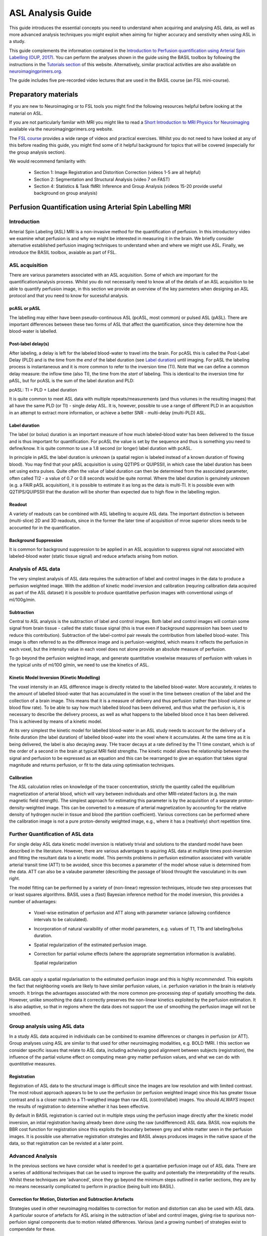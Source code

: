 =============================
ASL Analysis Guide
=============================

.. image:: images/basil_perfusion.jpg
   :scale: 100 %
   :alt: BASIL perfusion image
   :align: right

This guide introduces the essential concepts you need to understand when acquiring and
analysing ASL data, as well as more advanced analysis techniques you
might exploit when aiming for higher accuracy and senstivity when
using ASL in a study.

This guide complements the information contained in the `Introduction
to Perfusion quantification using Arterial Spin Labelling (OUP, 2017) <https://global.oup.com/academic/product/introduction-to-perfusion-quantification-using-arterial-spin-labelling-9780198793816?q=%22Oxford%20Neuroimaging%20Primers%22&lang=en&cc=gb>`_. You can perform the analyses shown in the
guide using the BASIL toolbox by following the instructions in the `Tutorials section <https://asl-docs.readthedocs.io/en/latest/tutorials.html>`_ of this website. Alternatively, similar
practical activities are also available on `neuroimagingprimers.org <http://www.neuroimagingprimers.org>`_.

The guide includes five pre-recorded video lectures that are used
in the BASIL course (an FSL mini-course).

Preparatory materials
=====================

If you are new to Neuroimaging or to FSL tools you might find the
following resources helpful before looking at the material on ASL.

If you are not particularly familar with MRI you might like to
read a `Short Introduction to MRI Physics for Neuroimaging 
<http://www.neuroimagingprimers.org/online-appendices/>`_ 
available via the neuroimagingprimers.org website.

The `FSL course <http://fsl.fmrib.ox.ac.uk/fslcourse/online_materials.html>`_
provides a wide range of videos and practical
exercises. Whilst you do not need to have looked at any of this before
reading this guide, you might find some of it helpful background for
topics that will be covered (especially for the group analysis
section).

We would recommend familarity with:

 - Section 1: Image Registration and Distorition Correction (videos 1-5
   are all helpful)
 - Section 2: Segmentation and Structural Analysis (video 7 on FAST)
 - Section 4: Statistics & Task fMRI: Inference and Group Analysis (videos
   15-20 provide useful background on group analysis)

Perfusion Quantification using Arterial Spin Labelling MRI
==================================================

Introduction
------------

Arterial Spin Labeling (ASL) MRI is a non-invasive method for the quantification 
of perfusion. In this introductory video we examine what perfusion is
and why we might be interested in measuring it in the brain. We
briefly consider alternative established perfusion imaging techniques
to understand when and where we might use ASL. Finally, we introduce
the BASIL toolbox, avaiable as part of FSL.

.. raw:: html

    <div style="position: relative; height: 0; overflow: hidden; max-width: 100%; height: auto;">
      <iframe src="https://youtube.com/embed/grSeSiZZ8hE" frameborder="0" width="560" height="315"   allow="accelerometer; autoplay; clipboard-write; encrypted-media; gyroscope; picture-in-picture" allowfullscreen></iframe>
    </div>



ASL acquisition
---------------

There are various parameters associated with an ASL acquisition. Some of which are 
important for the quantification/analysis process. Whilst you do not necessarily need 
to know all of the details of an ASL acquisition to be able to quantify perfusion 
image, in this section we provide an overview of the key
parmeters when designing an ASL protocol and that you need to know for
sucessful analysis.

.. raw:: html

    <div  style="position: relative; height: 0; overflow: hidden; max-width: 100%; height: auto;">
      <iframe width="560" height="315" src="https://youtube.com/embed/PpUq7eX8KZA" frameborder="0" allow="accelerometer; autoplay; clipboard-write; encrypted-media; gyroscope; picture-in-picture" allowfullscreen></iframe>
    </div>

pcASL or pASL
~~~~~~~~~~~~~

The labelling may either have been pseudo-continuous ASL (pcASL, most common) or 
pulsed ASL (pASL). There are important differences between these two forms of ASL 
that affect the quantification, since they determine how the
blood-water is labelled.

Post-label delay(s)
~~~~~~~~~~~~~~~~~~~

After labeling, a delay is left for the labeled blood-water to travel into the brain. 
For pcASL this is called the Post-Label Delay (PLD) and is the time from the *end* of 
the label duration (see `Label duration`_) until imaging. For pASL the
labeling process is instantaneous and it is more common to refer to
the inversion time (TI). Note that we can define a common delay measure: the inflow time (also TI), 
the time from the *start* of labeling. This is identical to the inversion time for pASL, 
but for pcASL is the sum of the label duration and PLD:

pcASL:  TI = PLD + Label duration

It is quite common to meet ASL data with multiple repeats/measurements (and thus volumes 
in the resulting images) that all have the same PLD (or TI) - single delay ASL. It is, 
however, possible to use a range of different PLD in an acquisition in an attempt to 
extract more information, or achieve a better SNR - multi-delay (multi-PLD) ASL. 

Label duration
~~~~~~~~~~~~~~

The label (or bolus) duration is an important measure of how much labeled-blood water 
has been delivered to the tissue and is thus important for quantification. For pcASL 
the value is set by the sequence and thus is something you need to define/know. It is quite 
common to use a 1.8 second (or longer) label duration with pcASL.

In principle in pASL the label duration is unknown (a spatial region is labeled instead 
of a known duration of flowing blood). You may find that your pASL acquisition is using 
Q2TIPS or QUIPSSII, in which case the label duration has been set using extra pulses. 
Quite often the value of label duration can then be determined from the associated 
parameter, often called TI2 - a value of 0.7 or 0.8 seconds would be quite normal. 
Where the label duration is genuinely unknown (e.g. a FAIR pASL
acquisition), it is possible to estimate it as long as the data is
multi-TI. It is possible even with 
Q2TIPS/QUIPSSII that the duration will be shorter than expected due to
high flow in the 
labelling region.

Readout
~~~~~~~~~~~~~~

A variety of readouts can be combined with ASL labelling to acquire
ASL data. The important distinction is between (multi-slice) 2D and 3D
readouts, since in the former the later time of acquisition of mroe
superior slices needs to be acocunted for in the quantification.

Background Suppression
~~~~~~~~~~~~~~~~~~~~~~~~~~~~

It is common for background suppression to be applied in an ASL
acquistion to suppress signal not associated with labeled-blood water
(static tissue signal) and reduce artefacts arising from motion.

Analysis of ASL data
--------------------

The very simplest analysis of ASL data requires the subtraction of
label and control images in the data to produce a perfusion weighted
image. With the addition of kinetic model inversion and calibration
(requring calibration data acquired as part of the ASL dataset) it is
possible to produce quantitative perfusion images with conventional usings of ml/100g/min.

.. raw:: html

    <div  style="position: relative; height: 0; overflow: hidden; max-width: 100%; height: auto;">
      <iframe width="560" height="315" src="https://youtube.com/embed/baK7XRmmSOk" frameborder="0" allow="accelerometer; autoplay; clipboard-write; encrypted-media; gyroscope; picture-in-picture" allowfullscreen></iframe>
    </div>

Subtraction
~~~~~~~~~~~

Central to ASL analysis is the subtraction of label and control images. Both label and 
control images will contain some signal from brain tissue - called the static tissue 
signal (this is true even if background suppression has been used to reduce this 
contribution). Subtraction of the label-control pair reveals the contribution from 
labelled blood-water. This image is often referred to as the difference image and is 
perfusion-weighted, which means it reflects the perfusion in each voxel, but the 
intensity value in each voxel does not alone provide an absolute measure of perfusion.

To go beyond the perfusion weighted image, and generate 
quantitative voxelwise measures of perfusion with values in the typical units of 
ml/100 g/min, we need to use the kinetics of ASL.

Kinetic Model Inversion (Kinetic Modelling)
~~~~~~~~~~~~~~~~~

The voxel intensity in an ASL difference image is directly related to the labelled 
blood-water. More accurately, it relates to the amount of labelled blood-water that 
has accumulated in the voxel in the time between creation of the label and the 
collection of a brain image. This means that it is a measure of delivery and thus 
perfusion (rather than blood volume or blood flow rate). To be able to say how much 
labelled blood has been delivered, and thus what the perfusion is, it is necessary 
to describe the delivery process, as well as what happens to the labelled blood once 
it has been delivered. This is achieved by means of a kinetic model.

At its very simplest the kinetic model for labelled blood-water in an ASL study 
needs to account for the delivery of a finite duration (the label duration) of 
labelled blood-water into the voxel where it accumulates. At the same time as it 
is being delivered, the label is also decaying away. THe tracer decays at a rate 
defined by the T1 time constant, which is of the order of a second in the brain at 
typical MRI field strengths. The kinetic model allows the relationship between the 
signal and perfusion to be expressed as an equation and this can be rearranged to 
give an equation that takes signal magnitude and returns perfusion, or fit to the 
data using optimisation techniques.

Calibration
~~~~~~~~~~~

The ASL calculation relies on knowledge of the tracer concentration, strictly the 
quantity called the equilibrium magnetization of arterial blood, which will vary 
between individuals and other MRI-related factors (e.g. the main magnetic field 
strength). The simplest approach for estimating this parameter is by the acquisition 
of a separate proton-density-weighted image. This can be converted to a measure of 
arterial magnetization by accounting for the relative density of hydrogen nuclei 
in tissue and blood (the partition coefficient). Various corrections can be performed 
where the calibration image is not a pure proton-density weighted image, e.g., where 
it has a (realtively) short repetition time.

Further Quantification of ASL data
----------------------------------

For single delay ASL data kinetic model inversion is relatively trivial and 
solutions to the standard model have been described in the literature. However,
there are various advantages to aquiring ASL data at multiple times 
post-inversion and fitting the resultant data to a kinetic model. This 
permits problems in perfusion estimation associated with variable
arterial transit time (ATT) to be avoided, since this becomes a parameter of the model whose value is 
determined from the data. ATT can also be a valaube parameter
(describing the passage of blood throught the vasculature) in its own right.

.. raw:: html

    <div  style="position: relative; height: 0; overflow: hidden; max-width: 100%; height: auto;">
      <iframe width="560" height="315" src="https://youtube.com/embed/yC46T4kvJKI" frameborder="0" allow="accelerometer; autoplay; clipboard-write; encrypted-media; gyroscope; picture-in-picture" allowfullscreen></iframe>
    </div>

The model fitting can be performed by a variety of (non-linear)
regression techniques, inlcude two step processes that or
least squares algorithms. BASIL uses a (fast) Bayesian inference method 
for the model inversion, this provides a number of advantages:

 - Voxel-wise estimation of perfusion and ATT along with parameter 
   variance (allowing confidence intervals to be calculated).

 - Incorporation of natural varaibility of other model parameters, e.g. values of T1,
   T1b and labeling/bolus duration.

 - Spatial regularization of the estimated perfusion image.

 - Correction for partial volume effects (where the appropriate segmentation 
   information is available).

   Spatial regularization
~~~~~~~~~~~~~~~~~~~~~~

BASIL can apply a spatial regularisation to the estimated perfusion image and this is 
highly *recommended*. This exploits the fact that neighboring voxels are likely to have 
similar perfusion values, i.e. perfusion variation in the brain is relatively smooth. It 
brings the advantages associated with the more common pre-processing step of spatially 
smoothing the data. However, unlike smoothing the data it correctly preserves the 
non-linear kinetics exploited by the perfusion estimation. It is also adaptive, so that 
in regions where the data does not support the use of smoothing the perfusion image will 
not be smoothed.

Group analysis using ASL data
-----------------------------

In a study ASL data acquired in individuals can be combined to examine
differences or changes in perfusion (or ATT). Group analyses using ASL
are similar to that used for other neuroimaging modalities, e.g. BOLD
fMRI. I this section we consider specific issues that relate to ASL
data, including acheiving good alignment between subjects
(registration), the influence of the partial volume effect on
computing mean grey matter perfusion values, and what we can do with
*quantitative* measures.

.. raw:: html

    <div  style="position: relative; height: 0; overflow: hidden; max-width: 100%; height: auto;">
      <iframe width="560" height="315" src="https://youtube.com/embed/2zVQ7vYe73k" frameborder="0" allow="accelerometer; autoplay; clipboard-write; encrypted-media; gyroscope; picture-in-picture" allowfullscreen></iframe>
    </div>

Registration
~~~~~~~~~~~~

Registration of ASL data to the structural image is difficult since the images are low 
resolution and with limited contrast. The most robust approach appears
to be to use the perfusion (or perfusion weighted image) since this
has greater tissue contrast and is a closer match to a T1-weigthed
image than raw ASL (control/label) images. You should *ALWAYS* inspect the results of registration to determine whether it has 
been effective.

By default in BASIL registration is carried 
out in multiple steps using the perfusion image directly after the
kinetic model inversion, an 
intial registration having already been done using the raw (undifferenced) ASL data. BASIL 
now exploits the BBR cost function for registration since this
exploits the boundary between grey and white matter seen in the
perfusion images. It is possible use alternative registration
strategies and BASIL always produces images in the native space of the
data, so that registration can be revisted at a later point.

Advanced Analysis
-------------------------

In the previous sections we have consider what is needed to get a
quantative perfusion image out of ASL data. There are a series of
additional techniques that can be used to improve the quality and
potentially the interpretability of the results. Whilst these
techniques are 'advanced', since they go beyond the minimum steps
outlined in earlier sections, they are by no means necessarily
complicated to perform in practice (being built into BASIL).

.. raw:: html

    <div  style="position: relative; height: 0; overflow: hidden; max-width: 100%; height: auto;">
      <iframe width="560" height="315" src="https://youtube.com/embed/Pp-jRHpGrOQ" frameborder="0" allow="accelerometer; autoplay; clipboard-write; encrypted-media; gyroscope; picture-in-picture" allowfullscreen></iframe>
    </div>

Correction for Motion, Distortion and Subtraction Artefacts
~~~~~~~~~~~~~~~~~~~~~~~~~~~~~~~~~~~~~~~~~~~~~~~~~~~~

Strategies used in other neuroimaging modalities to correction for
motion and distortion can also be used with ASL data. A particular
source of artefacts for ASL arising in the subtraction of label and
control images, giving rise to spurious non-perfuion signal components
due to motion related differences. Various (and a growing number) of
strategies exist to compendate for these.

Arterial (macrovascular) contribution
~~~~~~~~~~~~~~~~~~~~~~~~~~~~~~~~~~~~~

There can arise signal from labeled arterial blood in the region of major 
vessels in ASL data. This is most common in data with short PLD
(<1.5 s)  or in subjects with particular prolonged ATT.

In single PLD ASL data you will need to examine the perfusion 
images for signs of arterial contaimination (see the 'White Paper' for an example of this).
This can also be an issue in patients with vascular diseases, where slow flow and thus 
long ATT are expected and thus longer PLD might be beneficial

For multi delay data the arterial signal can be accounted for by modelling this arterial 
componen, something included in BASIL by default. When the arterial 
component is included in the analysis then a further parameter, the arterial blood volume,
is available in the output images.

Partial volume correction
~~~~~~~~~~~~~~~~~~~~~~~~~

The low resolution of ASL data typically means that there is substantial partial voluming
of grey (GM) and white matter (WM), plus CSF too. Since GM and WM have very different 
kinetics (WM tends to have lower perfusion and longer arterial transit time) a normal 
analysis will provide a perfusion value that is a weighted combination of the two tissue 
types. Partial Volume Correction attempts to automatically correct for
the different tissue type using separately supplied esatimtes of the
partial volumes of the tissues. BASIL can do this automatically as long as you supply a structural image 
that has been already been processed using ``fsl_anat`` (or if you supply suitable 
partial volume estimate images).

T1 values
~~~~~~~~~

T1 values are important to the kinetic model inversion and should be chosen based on the
field strength that data was acquired at, consideration might also need to be taken of 
the subject in which analysis is being carried out. BASIL by deafult takes values for 
3T and assumes for the tissue only a grey matter value, unless partial volume correction 
is applied when separate grey and white matter values are specified. By deafult a separate
value for the T1 of blood is used unless operating in 'white paper' mode, where the blood
T1 value is also used for the tissue.

Commonly it is assumed that T1 values are fixed across the brain in the quantification. 
However, these value are not absolutely certain and may well vary across the brain and 
between individuals. BASIL can take this into account by inferring on T1 values, you 
should still, however, set sensible expected values. 

ASL variants
------------

You are most likely to be pcASL data in practice. There are variuos
other variants of ASL which bring particular advantages, a summary of
some notable variants is provided here for reference.

Hadamard/Time-encoded ASL
~~~~~~~~~~~~~~~~~~~~~~~~~

This is a form of pcASL where the labelling performed via a series of sub-labels with 
shorter duration. Individual volumes in the ASL acquisition will vary whether for given 
periods during the label duration labeling is actually taking palce or not. This is 
normally done accoridng to a specific scheme that means that after decoding it is posisble 
to recover multi-PLD data that appears as if it has been collected with a PLD equal to 
the sub-label duration. Even more advanced versions vary the sub-label durations.

To analyse this data you can first perform the 
decoding step to reveal the multi-PLD data. Thereafter this can be used in BASIL (and 
associated tools) treating the data as label-control subtracted and specifying the 
relevant (sub-) label duration and PLDs. 

QUASAR
~~~~~~

This is a special version of pASL which combines data with and without vascular signal 
suppression. QUASAR can be used to separate signal from tissue and macrovasular 
contamination. It is possible using QUASAR to isolate the macrovascular signal and thus 
estimate an arterial input function, which enables 'model-free' deconvolution. QUASAR 
uses a Look-Locker readout to achieve sampling of different TIs.

Analysis using both 'model-based' and 'model-free' methods are provided in the QUASIL 
tool, a version of BASIL optimised for QUASAR data. 

Turbo-QUASAR
~~~~~~~~~~~~

This is a form of pASL where multiple sub-boluses are created using a series of labelling 
pulses. It is a variant on QUASAR ASL. The total effective bolus duration is the 
summation of the duration each sub-bolus, which is equal to the time between each inversion
time (TI) of the Look-Locker readout under normal circumstances where the flow velocity 
of the arterial blood is about 25cm/s. In conditions where the flow velocity is 
significantly different from this value, an estimation of the flow velocity is needed 
from a separate phase contrast MR data. Subsequently, the effective bolus duration can 
be estimated from the flow velocity information.

To analyse Turbo-QUASAR in BASIL, you can the TOAST command line tool.

Further Reading
===============

To learn more about ASL, acquisition choices, the
principles of analysis and how perfusion images can be used in group
studies you might like to read:

*Introduction to Perfusion Quantification using Arterial Spin
Labelling*, Oxford Neuroimaging Primers, Chappell, MacIntosh & Okell,
Oxford University Press, 2017.

Online examples are availble to go with this primer using the BASIL
tools. These can be found on the Oxford Neuroimaging Primers
website: http://www.neuroimagingprimers.org

The following book reamins a good introduction to functional imaging
including perfusion using ASL:

*Introduction to Functional Magnetic Resonance Imaging: principles and
Techniques*. Buxton, Cambridge University Press, 2009.
